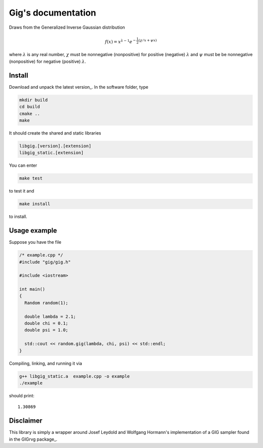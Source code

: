 ===================
Gig's documentation
===================


Draws from the Generalized Inverse Gaussian distribution

.. math::

  f(x) = x^{\lambda - 1} e^{-\frac{1}{2}(\chi/x + \psi x)}

where :math:`\lambda` is any real number, :math:`\chi` must be nonnegative
(nonpositive) for positive (negative) :math:`\lambda` and :math:`\psi` must be
be nonnegative (nonpositive) for negative (positive) :math:`\lambda`.

-------
Install
-------

Download and unpack the latest version_.
In the software folder, type

.. code-block:: bash

  mkdir build
  cd build
  cmake ..
  make

It should create the shared and static libraries

.. code-block:: bash

  libgig.[version].[extension]
  libgig_static.[extension]

You can enter

.. code-block:: bash

  make test

to test it and

.. code-block:: bash

  make install

to install.

.. _latest version: https://github.com/Horta/gig/releases/latest

-------------
Usage example
-------------

Suppose you have the file

.. code-block:: cpp

  /* example.cpp */
  #include "gig/gig.h"

  #include <iostream>

  int main()
  {
    Random random(1);

    double lambda = 2.1;
    double chi = 0.1;
    double psi = 1.0;

    std::cout << random.gig(lambda, chi, psi) << std::endl;
  }

Compiling, linking, and running it via

.. code-block:: bash

  g++ libgig_static.a  example.cpp -o example
  ./example

should print::

  1.30869

----------
Disclaimer
----------

This library is simply a wrapper around Josef Leydold and Wolfgang Hormann's
implementation of a GIG sampler found in the GIGrvg package_.

.. _GIGrvg package: https://cran.r-project.org/web/packages/GIGrvg/GIGrvg.pdf
